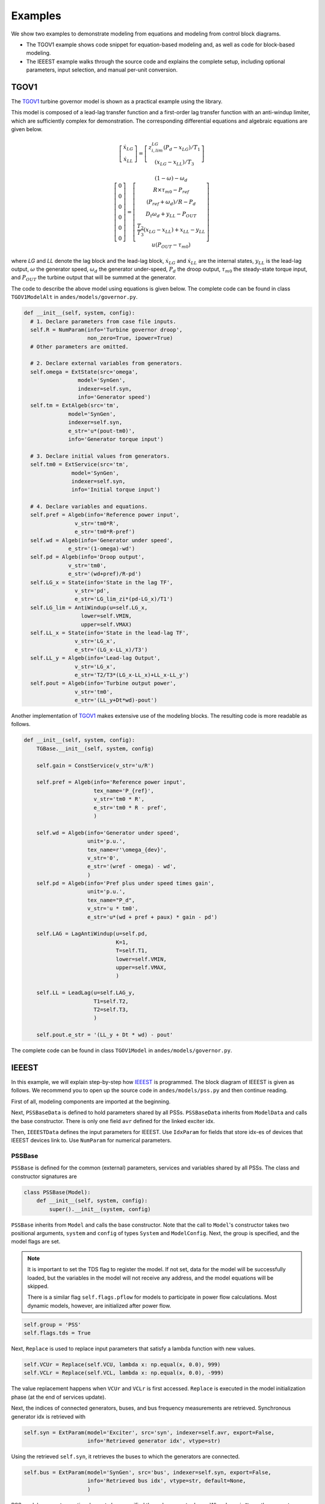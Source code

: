 
Examples
========
We show two examples to demonstrate modeling from equations and modeling from
control block diagrams.

- The TGOV1 example shows code snippet for equation-based modeling
  and, as well as code for block-based modeling.
- The IEEEST example walks through the source code and explains the complete
  setup, including optional parameters, input selection, and manual per-unit
  conversion.

TGOV1
-----
The TGOV1_ turbine governor model is shown as a practical example using the library.

.. image:: example-tgov1/tgov1.png
    :align: center

This model is composed of a lead-lag transfer function and a first-order lag transfer function
with an anti-windup limiter, which are sufficiently complex for demonstration.
The corresponding differential equations and algebraic equations are given below.

.. math::

    \left[
    \begin{matrix}
    \dot{x}_{LG} \\
    \dot{x}_{LL}
    \end{matrix}
    \right]
    =
    \left[
    \begin{matrix}z_{i,lim}^{LG} \left(P_{d} - x_{LG}\right) / {T_1}
    \\
    \left(x_{LG} - x_{LL}\right) / T_3
    \end{matrix}
    \right]

    \left[
    \begin{matrix}
    0 \\
    0 \\
    0 \\
    0 \\
    0 \\
    0
    \end{matrix}
    \right]
    =
    \left[
    \begin{matrix}
    (1 - \omega) - \omega_{d} \\
    R \times \tau_{m0} - P_{ref} \\
    \left(P_{ref} + \omega_{d}\right)/R - P_{d}\\
    D_{t} \omega_{d} + y_{LL}  - P_{OUT}\\
    \frac{T_2}{T_3} \left(x_{LG} - x_{LL}\right) + x_{LL} - y_{LL}\\
    u \left(P_{OUT} - \tau_{m0}\right)
    \end{matrix}
    \right]

where *LG* and *LL* denote the lag block and the lead-lag block, :math:`\dot{x}_{LG}` and :math:`\dot{x}_{LL}`
are the internal states, :math:`y_{LL}` is the lead-lag output, :math:`\omega` the generator speed,
:math:`\omega_d` the generator under-speed, :math:`P_d` the droop output, :math:`\tau_{m0}` the steady-state
torque input, and :math:`P_{OUT}` the turbine output that will be summed at the generator.

The code to describe the above model using equations is given below.
The complete code can be found in class ``TGOV1ModelAlt`` in
``andes/models/governor.py``.

.. code:: python

    def __init__(self, system, config):
      # 1. Declare parameters from case file inputs.
      self.R = NumParam(info='Turbine governor droop',
                        non_zero=True, ipower=True)
      # Other parameters are omitted.

      # 2. Declare external variables from generators.
      self.omega = ExtState(src='omega',
                     model='SynGen',
                     indexer=self.syn,
                     info='Generator speed')
      self.tm = ExtAlgeb(src='tm',
                  model='SynGen',
                  indexer=self.syn,
                  e_str='u*(pout-tm0)',
                  info='Generator torque input')

      # 3. Declare initial values from generators.
      self.tm0 = ExtService(src='tm',
                   model='SynGen',
                   indexer=self.syn,
                   info='Initial torque input')

      # 4. Declare variables and equations.
      self.pref = Algeb(info='Reference power input',
                    v_str='tm0*R',
                    e_str='tm0*R-pref')
      self.wd = Algeb(info='Generator under speed',
                  e_str='(1-omega)-wd')
      self.pd = Algeb(info='Droop output',
                  v_str='tm0',
                  e_str='(wd+pref)/R-pd')
      self.LG_x = State(info='State in the lag TF',
                    v_str='pd',
                    e_str='LG_lim_zi*(pd-LG_x)/T1')
      self.LG_lim = AntiWindup(u=self.LG_x,
                      lower=self.VMIN,
                      upper=self.VMAX)
      self.LL_x = State(info='State in the lead-lag TF',
                    v_str='LG_x',
                    e_str='(LG_x-LL_x)/T3')
      self.LL_y = Algeb(info='Lead-lag Output',
                    v_str='LG_x',
                    e_str='T2/T3*(LG_x-LL_x)+LL_x-LL_y')
      self.pout = Algeb(info='Turbine output power',
                    v_str='tm0',
                    e_str='(LL_y+Dt*wd)-pout')


Another implementation of TGOV1_ makes extensive use of the modeling blocks.
The resulting code is more readable as follows.

.. code:: python

    def __init__(self, system, config):
        TGBase.__init__(self, system, config)

        self.gain = ConstService(v_str='u/R')

        self.pref = Algeb(info='Reference power input',
                          tex_name='P_{ref}',
                          v_str='tm0 * R',
                          e_str='tm0 * R - pref',
                          )

        self.wd = Algeb(info='Generator under speed',
                        unit='p.u.',
                        tex_name=r'\omega_{dev}',
                        v_str='0',
                        e_str='(wref - omega) - wd',
                        )
        self.pd = Algeb(info='Pref plus under speed times gain',
                        unit='p.u.',
                        tex_name="P_d",
                        v_str='u * tm0',
                        e_str='u*(wd + pref + paux) * gain - pd')

        self.LAG = LagAntiWindup(u=self.pd,
                                 K=1,
                                 T=self.T1,
                                 lower=self.VMIN,
                                 upper=self.VMAX,
                                 )

        self.LL = LeadLag(u=self.LAG_y,
                          T1=self.T2,
                          T2=self.T3,
                          )

        self.pout.e_str = '(LL_y + Dt * wd) - pout'

The complete code can be found in class ``TGOV1Model`` in ``andes/models/governor.py``.

IEEEST
------
In this example, we will explain step-by-step how IEEEST_ is programmed.
The block diagram of IEEEST is given as follows.
We recommend you to open up the source code in ``andes/models/pss.py`` and
then continue reading.

.. image:: diagrams/ieeest.png
    :align: center

First of all, modeling components are imported at the beginning.

Next, ``PSSBaseData`` is defined to hold parameters shared by all PSSs.
``PSSBaseData`` inherits from ``ModelData`` and calls the base constructor.
There is only one field ``avr`` defined for the linked exciter idx.

Then, ``IEEESTData`` defines the input parameters for IEEEST.
Use ``IdxParam`` for fields that store idx-es of devices that IEEEST devices link to.
Use ``NumParam`` for numerical parameters.

PSSBase
```````
``PSSBase`` is defined for the common (external) parameters, services and variables
shared by all PSSs.
The class and constructor signatures are

.. code:: python

    class PSSBase(Model):
        def __init__(self, system, config):
            super().__init__(system, config)

``PSSBase`` inherits from ``Model`` and calls the base constructor.
Note that the call to ``Model``'s constructor takes two positional arguments, ``system``
and ``config`` of types ``System`` and ``ModelConfig``.
Next, the group is specified, and the model flags are set.

.. note::

    It is important to set the TDS flag to register the model. If not set, data
    for the model will be successfully loaded, but the variables in the model
    will not receive any address, and the model equations will be skipped.

    There is a similar flag ``self.flags.pflow`` for models to participate in
    power flow calculations. Most dynamic models, however, are initialized after
    power flow.

.. code:: python

        self.group = 'PSS'
        self.flags.tds = True

Next, ``Replace`` is used to replace input parameters that satisfy a lambda function
with new values.

.. code:: python

        self.VCUr = Replace(self.VCU, lambda x: np.equal(x, 0.0), 999)
        self.VCLr = Replace(self.VCL, lambda x: np.equal(x, 0.0), -999)

The value replacement happens when ``VCUr`` and ``VCLr`` is first accessed.
``Replace`` is executed in the model initialization phase (at the end of
services update).

Next, the indices of connected generators, buses, and bus frequency measurements
are retrieved.
Synchronous generator idx is retrieved with

.. code:: python

        self.syn = ExtParam(model='Exciter', src='syn', indexer=self.avr, export=False,
                            info='Retrieved generator idx', vtype=str)

Using the retrieved ``self.syn``, it retrieves the buses to which
the generators are connected.

.. code:: python

        self.bus = ExtParam(model='SynGen', src='bus', indexer=self.syn, export=False,
                            info='Retrieved bus idx', vtype=str, default=None,
                            )

PSS models support an optional remote bus specified through parameter ``busr``.
When ``busr`` is ``None``, the generator-connected bus should be used.
The following code uses ``DataSelect`` to select ``busr`` if available but falls
back to ``bus`` otherwise.

.. code:: python

        self.buss = DataSelect(self.busr, self.bus, info='selected bus (bus or busr)')

Each PSS links to a bus frequency measurement device.
If the input data does not specify one or the specified one does not exist,
``DeviceFinder`` can find the correct measurement device for the bus
where frequency measurements should be taken.

.. code:: python

        self.busfreq = DeviceFinder(self.busf, link=self.buss, idx_name='bus')

where ``busf`` is the optional frequency measurement device idx, ``buss`` is the bus idx
for which measurement device needs to be found or created.

Next, external parameters, variables and services are retrieved.
Note that the PSS output ``vsout`` is pre-allocated but the equation string
is left to specific models.

IEEESTModel
```````````
``IEEESTModel`` inherits from ``PSSBase`` and adds specific model components.
After calling ``PSSBase``'s constructor, IEEESTModel adds config entries
to allow specifying the model for frequency measurement, because
there may be multiple frequency measurement models in the future.

.. code:: python

        self.config.add(OrderedDict([('freq_model', 'BusFreq')]))
        self.config.add_extra('_help', {'freq_model': 'default freq. measurement model'})
        self.config.add_extra('_alt', {'freq_model': ('BusFreq',)})

We set the chosen measurement model to ``busf`` so that ``DeviceFinder`` knows which
model to use if it needs to create new devices.

.. code:: python

        self.busf.model = self.config.freq_model

Next, because bus voltage is an algebraic variable, we use ``Derivative`` to calculate
the finite difference to approximate its derivative.

.. code:: python

        self.dv = Derivative(self.v, tex_name='dV/dt', info='Finite difference of bus voltage')

Then, we retrieve the coefficient to convert power from machine base to system base
using ``ConstService``, given by Sb / Sn.
This is needed for input mode 3, electric power in machine base.

.. code:: python

        self.SnSb = ExtService(model='SynGen', src='M', indexer=self.syn, attr='pu_coeff',
                               info='Machine base to sys base factor for power',
                               tex_name='(Sb/Sn)')

Note that the ``ExtService`` access the ``pu_coeff`` field of the ``M`` variables of
synchronous generators.
Since ``M`` is a machine-base power quantity, ``M.pu_coeff`` stores the multiplication coefficient
to convert each of them from machine bases to the system base, which is Sb / Sn.

The input mode is parsed into boolean flags using ``Switcher``:

.. code:: python

        self.SW = Switcher(u=self.MODE,
                           options=[0, 1, 2, 3, 4, 5, 6],
                           )

where the input ``u`` is the MODE parameter, and ``options`` is a list of accepted
values.
``Switcher`` boolean arrays ``s0``, ``s1``, ..., ``sN``, where ``N = len(options) - 1``.
We added ``0`` to ``options`` for padding so that ``SW_s1`` corresponds to MODE 1.
It improves the readability of the code as we will see next.

The input signal ``sig`` is an algebraic variable given by

.. code:: python

        self.sig = Algeb(tex_name='S_{ig}',
                         info='Input signal',
                         )

        self.sig.v_str = 'SW_s1*(omega-1) + SW_s2*0 + SW_s3*(tm0/SnSb) + ' \
                         'SW_s4*(tm-tm0) + SW_s5*v + SW_s6*0'

        self.sig.e_str = 'SW_s1*(omega-1) + SW_s2*(f-1) + SW_s3*(te/SnSb) + ' \
                         'SW_s4*(tm-tm0) + SW_s5*v + SW_s6*dv_v - sig'

The ``v_str`` and ``e_str`` are separated from the constructor to improve readability.
They construct piece-wise functions to select the correct initial values and equations
based on mode.
For any variables in ``v_str``, they must be defined before ``sig`` so that
they will be initialized ahead of ``sig``.
Clearly, ``omega``, ``tm``, and ``v`` are defined in ``PSSBase`` and thus
come before ``sig``.

The following comes the most effective part: modeling using transfer function blocks.
We utilized several blocks to describe the model from the diagram.
Note that the output of a block is always the block name followed by ``_y``.
For example, the input of ``F2`` is the output of ``F1``, given by ``F1_y``.

.. code:: python

        self.F1 = Lag2ndOrd(u=self.sig, K=1, T1=self.A1, T2=self.A2)

        self.F2 = LeadLag2ndOrd(u=self.F1_y, T1=self.A3, T2=self.A4,
                                T3=self.A5, T4=self.A6, zero_out=True)

        self.LL1 = LeadLag(u=self.F2_y, T1=self.T1, T2=self.T2, zero_out=True)

        self.LL2 = LeadLag(u=self.LL1_y, T1=self.T3, T2=self.T4, zero_out=True)

        self.Vks = Gain(u=self.LL2_y, K=self.KS)

        self.WO = WashoutOrLag(u=self.Vks_y, T=self.T6, K=self.T5, name='WO',
                               zero_out=True)  # WO_y == Vss

        self.VLIM = Limiter(u=self.WO_y, lower=self.LSMIN, upper=self.LSMAX,
                            info='Vss limiter')

        self.Vss = Algeb(tex_name='V_{ss}', info='Voltage output before output limiter',
                         e_str='VLIM_zi * WO_y + VLIM_zu * LSMAX + VLIM_zl * LSMIN - Vss')

        self.OLIM = Limiter(u=self.v, lower=self.VCLr, upper=self.VCUr,
                            info='output limiter')

        self.vsout.e_str = 'OLIM_zi * Vss - vsout'

In the end, the output equation is assigned to ``vsout.e_str``.
It completes the equations of the IEEEST model.

Finalize
````````
Assemble ``IEEESTData`` and ``IEEESTModel`` into ``IEEEST``:

.. code:: python

    class IEEEST(IEEESTData, IEEESTModel):
        def __init__(self, system, config):
            IEEESTData.__init__(self)
            IEEESTModel.__init__(self, system, config)

Locate ``andes/models/__init__.py``, in ``file_classes``. In ``file_classes``,
the first element of each sublist is the ``.py`` file names in ``models``
folder, and the second element contains class names to be imported from that
file. Find the line with ``pss`` and add ``IEEEST`` to the corresponding list of
model names. If the file name does not exist in any element of ``file_classes``,
add it after all prerequisite models. For example, PSS should be added after
exciters (and generators, of course).

Finally, locate ``andes/models/group.py``, check if the class
with ``PSS`` exist.
It is the name of IEEEST's group name.
If not, create one by inheriting from ``GroupBase``:

.. code:: python

    class PSS(GroupBase):
        """Power system stabilizer group."""

        def __init__(self):
            super().__init__()
            self.common_vars.extend(('vsout',))

where we added ``vsout`` to the ``common_vars`` list.
All models in the PSS group must have a variable named
``vsout``, which is defined in ``PSSBase``.

This completes the IEEEST model.
When developing new models, use ``andes prepare`` to generate numerical code and
start debugging.